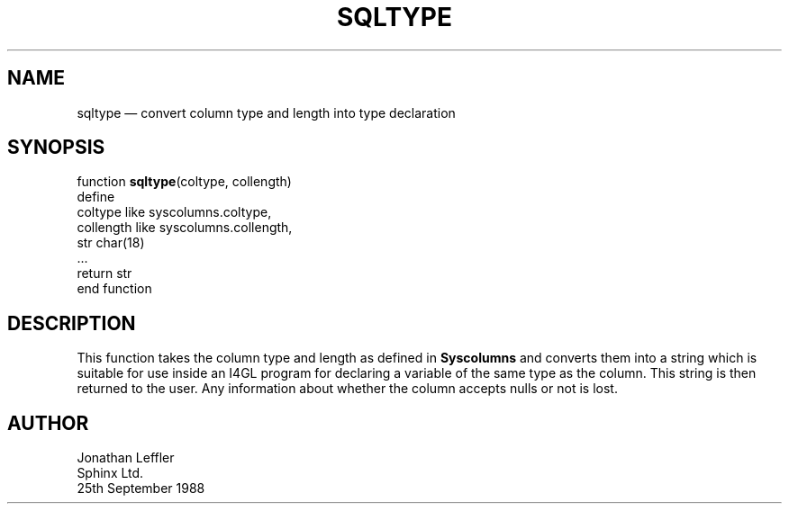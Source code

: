 '\" @(#)$Id: sqltype.man,v 1.1.1.1 2002-06-15 05:07:10 afalout Exp $
'\" @(#)Manual page: General Library -- Convert type info into type name
.ds fC "Version: $Revision: 1.1.1.1 $ ($Date: 2002-06-15 05:07:10 $)
.TH SQLTYPE 3S "Sphinx Informix Tools"
.SH NAME
sqltype \(em convert column type and length into type declaration
.SH SYNOPSIS
function \fBsqltype\fP(coltype, collength)
 define
  coltype like syscolumns.coltype,
  collength like syscolumns.collength,
  str  char(18)
 ...
 return str
.br
end function
.SH DESCRIPTION
This function takes the column type and length as defined in 
\fBSyscolumns\fP and converts them into a string which is suitable 
for use inside an I4GL program for declaring a variable of the same 
type as the column.
This string is then returned to the user.
Any information about whether the column accepts nulls or not is lost.
.SH AUTHOR
Jonathan Leffler
.br
Sphinx Ltd.
.br
25th September 1988

